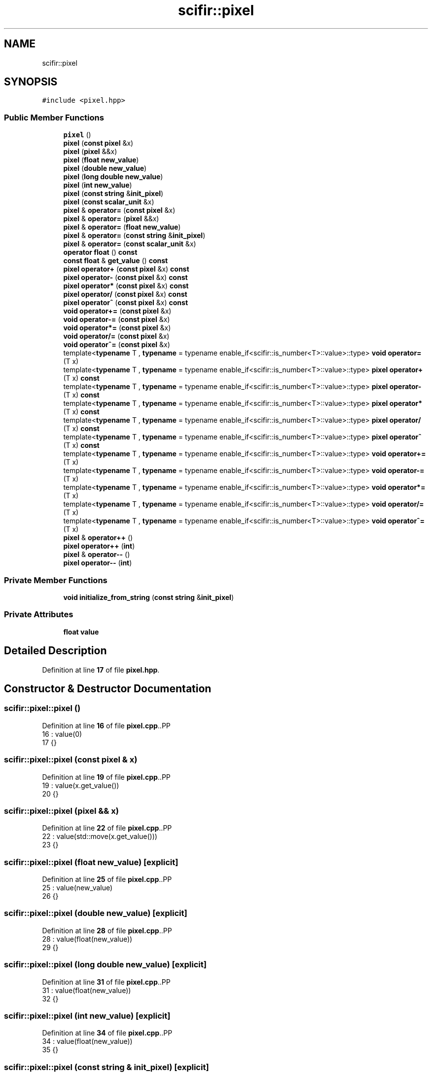 .TH "scifir::pixel" 3 "Version 2.0.0" "scifir-units" \" -*- nroff -*-
.ad l
.nh
.SH NAME
scifir::pixel
.SH SYNOPSIS
.br
.PP
.PP
\fC#include <pixel\&.hpp>\fP
.SS "Public Member Functions"

.in +1c
.ti -1c
.RI "\fBpixel\fP ()"
.br
.ti -1c
.RI "\fBpixel\fP (\fBconst\fP \fBpixel\fP &x)"
.br
.ti -1c
.RI "\fBpixel\fP (\fBpixel\fP &&x)"
.br
.ti -1c
.RI "\fBpixel\fP (\fBfloat\fP \fBnew_value\fP)"
.br
.ti -1c
.RI "\fBpixel\fP (\fBdouble\fP \fBnew_value\fP)"
.br
.ti -1c
.RI "\fBpixel\fP (\fBlong\fP \fBdouble\fP \fBnew_value\fP)"
.br
.ti -1c
.RI "\fBpixel\fP (\fBint\fP \fBnew_value\fP)"
.br
.ti -1c
.RI "\fBpixel\fP (\fBconst\fP \fBstring\fP &\fBinit_pixel\fP)"
.br
.ti -1c
.RI "\fBpixel\fP (\fBconst\fP \fBscalar_unit\fP &x)"
.br
.ti -1c
.RI "\fBpixel\fP & \fBoperator=\fP (\fBconst\fP \fBpixel\fP &x)"
.br
.ti -1c
.RI "\fBpixel\fP & \fBoperator=\fP (\fBpixel\fP &&x)"
.br
.ti -1c
.RI "\fBpixel\fP & \fBoperator=\fP (\fBfloat\fP \fBnew_value\fP)"
.br
.ti -1c
.RI "\fBpixel\fP & \fBoperator=\fP (\fBconst\fP \fBstring\fP &\fBinit_pixel\fP)"
.br
.ti -1c
.RI "\fBpixel\fP & \fBoperator=\fP (\fBconst\fP \fBscalar_unit\fP &x)"
.br
.ti -1c
.RI "\fBoperator float\fP () \fBconst\fP"
.br
.ti -1c
.RI "\fBconst\fP \fBfloat\fP & \fBget_value\fP () \fBconst\fP"
.br
.ti -1c
.RI "\fBpixel\fP \fBoperator+\fP (\fBconst\fP \fBpixel\fP &x) \fBconst\fP"
.br
.ti -1c
.RI "\fBpixel\fP \fBoperator\-\fP (\fBconst\fP \fBpixel\fP &x) \fBconst\fP"
.br
.ti -1c
.RI "\fBpixel\fP \fBoperator*\fP (\fBconst\fP \fBpixel\fP &x) \fBconst\fP"
.br
.ti -1c
.RI "\fBpixel\fP \fBoperator/\fP (\fBconst\fP \fBpixel\fP &x) \fBconst\fP"
.br
.ti -1c
.RI "\fBpixel\fP \fBoperator^\fP (\fBconst\fP \fBpixel\fP &x) \fBconst\fP"
.br
.ti -1c
.RI "\fBvoid\fP \fBoperator+=\fP (\fBconst\fP \fBpixel\fP &x)"
.br
.ti -1c
.RI "\fBvoid\fP \fBoperator\-=\fP (\fBconst\fP \fBpixel\fP &x)"
.br
.ti -1c
.RI "\fBvoid\fP \fBoperator*=\fP (\fBconst\fP \fBpixel\fP &x)"
.br
.ti -1c
.RI "\fBvoid\fP \fBoperator/=\fP (\fBconst\fP \fBpixel\fP &x)"
.br
.ti -1c
.RI "\fBvoid\fP \fBoperator^=\fP (\fBconst\fP \fBpixel\fP &x)"
.br
.ti -1c
.RI "template<\fBtypename\fP T , \fBtypename\fP  = typename enable_if<scifir::is_number<T>::value>::type> \fBvoid\fP \fBoperator=\fP (T x)"
.br
.ti -1c
.RI "template<\fBtypename\fP T , \fBtypename\fP  = typename enable_if<scifir::is_number<T>::value>::type> \fBpixel\fP \fBoperator+\fP (T x) \fBconst\fP"
.br
.ti -1c
.RI "template<\fBtypename\fP T , \fBtypename\fP  = typename enable_if<scifir::is_number<T>::value>::type> \fBpixel\fP \fBoperator\-\fP (T x) \fBconst\fP"
.br
.ti -1c
.RI "template<\fBtypename\fP T , \fBtypename\fP  = typename enable_if<scifir::is_number<T>::value>::type> \fBpixel\fP \fBoperator*\fP (T x) \fBconst\fP"
.br
.ti -1c
.RI "template<\fBtypename\fP T , \fBtypename\fP  = typename enable_if<scifir::is_number<T>::value>::type> \fBpixel\fP \fBoperator/\fP (T x) \fBconst\fP"
.br
.ti -1c
.RI "template<\fBtypename\fP T , \fBtypename\fP  = typename enable_if<scifir::is_number<T>::value>::type> \fBpixel\fP \fBoperator^\fP (T x) \fBconst\fP"
.br
.ti -1c
.RI "template<\fBtypename\fP T , \fBtypename\fP  = typename enable_if<scifir::is_number<T>::value>::type> \fBvoid\fP \fBoperator+=\fP (T x)"
.br
.ti -1c
.RI "template<\fBtypename\fP T , \fBtypename\fP  = typename enable_if<scifir::is_number<T>::value>::type> \fBvoid\fP \fBoperator\-=\fP (T x)"
.br
.ti -1c
.RI "template<\fBtypename\fP T , \fBtypename\fP  = typename enable_if<scifir::is_number<T>::value>::type> \fBvoid\fP \fBoperator*=\fP (T x)"
.br
.ti -1c
.RI "template<\fBtypename\fP T , \fBtypename\fP  = typename enable_if<scifir::is_number<T>::value>::type> \fBvoid\fP \fBoperator/=\fP (T x)"
.br
.ti -1c
.RI "template<\fBtypename\fP T , \fBtypename\fP  = typename enable_if<scifir::is_number<T>::value>::type> \fBvoid\fP \fBoperator^=\fP (T x)"
.br
.ti -1c
.RI "\fBpixel\fP & \fBoperator++\fP ()"
.br
.ti -1c
.RI "\fBpixel\fP \fBoperator++\fP (\fBint\fP)"
.br
.ti -1c
.RI "\fBpixel\fP & \fBoperator\-\-\fP ()"
.br
.ti -1c
.RI "\fBpixel\fP \fBoperator\-\-\fP (\fBint\fP)"
.br
.in -1c
.SS "Private Member Functions"

.in +1c
.ti -1c
.RI "\fBvoid\fP \fBinitialize_from_string\fP (\fBconst\fP \fBstring\fP &\fBinit_pixel\fP)"
.br
.in -1c
.SS "Private Attributes"

.in +1c
.ti -1c
.RI "\fBfloat\fP \fBvalue\fP"
.br
.in -1c
.SH "Detailed Description"
.PP 
Definition at line \fB17\fP of file \fBpixel\&.hpp\fP\&.
.SH "Constructor & Destructor Documentation"
.PP 
.SS "scifir::pixel::pixel ()"

.PP
Definition at line \fB16\fP of file \fBpixel\&.cpp\fP\&..PP
.nf
16                  : value(0)
17     {}
.fi

.SS "scifir::pixel::pixel (\fBconst\fP \fBpixel\fP & x)"

.PP
Definition at line \fB19\fP of file \fBpixel\&.cpp\fP\&..PP
.nf
19                                : value(x\&.get_value())
20     {}
.fi

.SS "scifir::pixel::pixel (\fBpixel\fP && x)"

.PP
Definition at line \fB22\fP of file \fBpixel\&.cpp\fP\&..PP
.nf
22                           : value(std::move(x\&.get_value()))
23     {}
.fi

.SS "scifir::pixel::pixel (\fBfloat\fP new_value)\fC [explicit]\fP"

.PP
Definition at line \fB25\fP of file \fBpixel\&.cpp\fP\&..PP
.nf
25                                 : value(new_value)
26     {}
.fi

.SS "scifir::pixel::pixel (\fBdouble\fP new_value)\fC [explicit]\fP"

.PP
Definition at line \fB28\fP of file \fBpixel\&.cpp\fP\&..PP
.nf
28                                  : value(float(new_value))
29     {}
.fi

.SS "scifir::pixel::pixel (\fBlong\fP \fBdouble\fP new_value)\fC [explicit]\fP"

.PP
Definition at line \fB31\fP of file \fBpixel\&.cpp\fP\&..PP
.nf
31                                       : value(float(new_value))
32     {}
.fi

.SS "scifir::pixel::pixel (\fBint\fP new_value)\fC [explicit]\fP"

.PP
Definition at line \fB34\fP of file \fBpixel\&.cpp\fP\&..PP
.nf
34                               : value(float(new_value))
35     {}
.fi

.SS "scifir::pixel::pixel (\fBconst\fP \fBstring\fP & init_pixel)\fC [explicit]\fP"

.PP
Definition at line \fB37\fP of file \fBpixel\&.cpp\fP\&..PP
.nf
37                                          : value()
38     {
39         initialize_from_string(init_pixel);
40     }
.fi

.SS "scifir::pixel::pixel (\fBconst\fP \fBscalar_unit\fP & x)\fC [explicit]\fP"

.PP
Definition at line \fB42\fP of file \fBpixel\&.cpp\fP\&..PP
.nf
43     {
44         if (x\&.has_empty_dimensions())
45         {
46             value = float(x);
47         }
48         else
49         {
50             cerr << "An pixel cannot be initialized with dimensions" << endl;
51             value = 0;
52         }
53     }
.fi

.SH "Member Function Documentation"
.PP 
.SS "\fBconst\fP \fBfloat\fP & scifir::pixel::get_value () const\fC [inline]\fP"

.PP
Definition at line \fB41\fP of file \fBpixel\&.hpp\fP\&..PP
.nf
42             {
43                 return value;
44             }
.fi

.SS "\fBvoid\fP scifir::pixel::initialize_from_string (\fBconst\fP \fBstring\fP & init_pixel)\fC [private]\fP"

.PP
Definition at line \fB168\fP of file \fBpixel\&.cpp\fP\&..PP
.nf
169     {
170         if (init_pixel\&.substr(init_pixel\&.length() \- 3,3) == " px")
171         {
172             value = stof(init_pixel\&.substr(0,init_pixel\&.length() \- 3));
173         }
174         else if (init_pixel\&.substr(init_pixel\&.length() \- 2,2) == "px")
175         {
176             value = stof(init_pixel\&.substr(0,init_pixel\&.length() \- 2));
177         }
178         else
179         {
180             value = stof(init_pixel);
181         }
182     }
.fi

.SS "scifir::pixel::operator \fBfloat\fP () const\fC [inline]\fP, \fC [explicit]\fP"

.PP
Definition at line \fB36\fP of file \fBpixel\&.hpp\fP\&..PP
.nf
37             {
38                 return float(value);
39             }
.fi

.SS "\fBpixel\fP scifir::pixel::operator* (\fBconst\fP \fBpixel\fP & x) const"

.PP
Definition at line \fB102\fP of file \fBpixel\&.cpp\fP\&..PP
.nf
103     {
104         return pixel(value * x\&.get_value());
105     }
.fi

.SS "template<\fBtypename\fP T , \fBtypename\fP  = typename enable_if<scifir::is_number<T>::value>::type> \fBpixel\fP scifir::pixel::operator* (T x) const\fC [inline]\fP"

.PP
Definition at line \fB76\fP of file \fBpixel\&.hpp\fP\&..PP
.nf
77             {
78                 return pixel(value * x);
79             }
.fi

.SS "\fBvoid\fP scifir::pixel::operator*= (\fBconst\fP \fBpixel\fP & x)"

.PP
Definition at line \fB127\fP of file \fBpixel\&.cpp\fP\&..PP
.nf
128     {
129         value *= x\&.get_value();
130     }
.fi

.SS "template<\fBtypename\fP T , \fBtypename\fP  = typename enable_if<scifir::is_number<T>::value>::type> \fBvoid\fP scifir::pixel::operator*= (T x)\fC [inline]\fP"

.PP
Definition at line \fB106\fP of file \fBpixel\&.hpp\fP\&..PP
.nf
107             {
108                 value *= x;
109             }
.fi

.SS "\fBpixel\fP scifir::pixel::operator+ (\fBconst\fP \fBpixel\fP & x) const"

.PP
Definition at line \fB92\fP of file \fBpixel\&.cpp\fP\&..PP
.nf
93     {
94         return pixel(value + x\&.get_value());
95     }
.fi

.SS "template<\fBtypename\fP T , \fBtypename\fP  = typename enable_if<scifir::is_number<T>::value>::type> \fBpixel\fP scifir::pixel::operator+ (T x) const\fC [inline]\fP"

.PP
Definition at line \fB64\fP of file \fBpixel\&.hpp\fP\&..PP
.nf
65             {
66                 return pixel(value + x);
67             }
.fi

.SS "\fBpixel\fP & scifir::pixel::operator++ ()"

.PP
Definition at line \fB142\fP of file \fBpixel\&.cpp\fP\&..PP
.nf
143     {
144         value++;
145         return *this;
146     }
.fi

.SS "\fBpixel\fP scifir::pixel::operator++ (\fBint\fP)"

.PP
Definition at line \fB148\fP of file \fBpixel\&.cpp\fP\&..PP
.nf
149     {
150         pixel tmp = pixel(*this);
151         operator++();
152         return tmp;
153     }
.fi

.SS "\fBvoid\fP scifir::pixel::operator+= (\fBconst\fP \fBpixel\fP & x)"

.PP
Definition at line \fB117\fP of file \fBpixel\&.cpp\fP\&..PP
.nf
118     {
119         value += x\&.get_value();
120     }
.fi

.SS "template<\fBtypename\fP T , \fBtypename\fP  = typename enable_if<scifir::is_number<T>::value>::type> \fBvoid\fP scifir::pixel::operator+= (T x)\fC [inline]\fP"

.PP
Definition at line \fB94\fP of file \fBpixel\&.hpp\fP\&..PP
.nf
95             {
96                 value += x;
97             }
.fi

.SS "\fBpixel\fP scifir::pixel::operator\- (\fBconst\fP \fBpixel\fP & x) const"

.PP
Definition at line \fB97\fP of file \fBpixel\&.cpp\fP\&..PP
.nf
98     {
99         return pixel(value \- x\&.get_value());
100     }
.fi

.SS "template<\fBtypename\fP T , \fBtypename\fP  = typename enable_if<scifir::is_number<T>::value>::type> \fBpixel\fP scifir::pixel::operator\- (T x) const\fC [inline]\fP"

.PP
Definition at line \fB70\fP of file \fBpixel\&.hpp\fP\&..PP
.nf
71             {
72                 return pixel(value \- x);
73             }
.fi

.SS "\fBpixel\fP & scifir::pixel::operator\-\- ()"

.PP
Definition at line \fB155\fP of file \fBpixel\&.cpp\fP\&..PP
.nf
156     {
157         value\-\-;
158         return *this;
159     }
.fi

.SS "\fBpixel\fP scifir::pixel::operator\-\- (\fBint\fP)"

.PP
Definition at line \fB161\fP of file \fBpixel\&.cpp\fP\&..PP
.nf
162     {
163         pixel tmp = pixel(*this);
164         operator\-\-();
165         return tmp;
166     }
.fi

.SS "\fBvoid\fP scifir::pixel::operator\-= (\fBconst\fP \fBpixel\fP & x)"

.PP
Definition at line \fB122\fP of file \fBpixel\&.cpp\fP\&..PP
.nf
123     {
124         value \-= x\&.get_value();
125     }
.fi

.SS "template<\fBtypename\fP T , \fBtypename\fP  = typename enable_if<scifir::is_number<T>::value>::type> \fBvoid\fP scifir::pixel::operator\-= (T x)\fC [inline]\fP"

.PP
Definition at line \fB100\fP of file \fBpixel\&.hpp\fP\&..PP
.nf
101             {
102                 value \-= x;
103             }
.fi

.SS "\fBpixel\fP scifir::pixel::operator/ (\fBconst\fP \fBpixel\fP & x) const"

.PP
Definition at line \fB107\fP of file \fBpixel\&.cpp\fP\&..PP
.nf
108     {
109         return pixel(value / x\&.get_value());
110     }
.fi

.SS "template<\fBtypename\fP T , \fBtypename\fP  = typename enable_if<scifir::is_number<T>::value>::type> \fBpixel\fP scifir::pixel::operator/ (T x) const\fC [inline]\fP"

.PP
Definition at line \fB82\fP of file \fBpixel\&.hpp\fP\&..PP
.nf
83             {
84                 return pixel(value / x);
85             }
.fi

.SS "\fBvoid\fP scifir::pixel::operator/= (\fBconst\fP \fBpixel\fP & x)"

.PP
Definition at line \fB132\fP of file \fBpixel\&.cpp\fP\&..PP
.nf
133     {
134         value /= x\&.get_value();
135     }
.fi

.SS "template<\fBtypename\fP T , \fBtypename\fP  = typename enable_if<scifir::is_number<T>::value>::type> \fBvoid\fP scifir::pixel::operator/= (T x)\fC [inline]\fP"

.PP
Definition at line \fB112\fP of file \fBpixel\&.hpp\fP\&..PP
.nf
113             {
114                 value /= x;
115             }
.fi

.SS "\fBpixel\fP & scifir::pixel::operator= (\fBconst\fP \fBpixel\fP & x)"

.PP
Definition at line \fB55\fP of file \fBpixel\&.cpp\fP\&..PP
.nf
56     {
57         value = x\&.get_value();
58         return *this;
59     }
.fi

.SS "\fBpixel\fP & scifir::pixel::operator= (\fBconst\fP \fBscalar_unit\fP & x)"

.PP
Definition at line \fB79\fP of file \fBpixel\&.cpp\fP\&..PP
.nf
80     {
81         if (x\&.has_empty_dimensions())
82         {
83             value = x\&.get_value();
84         }
85         else
86         {
87             cerr << "An pixel cannot be initialized with dimensions" << endl;
88         }
89         return *this;
90     }
.fi

.SS "\fBpixel\fP & scifir::pixel::operator= (\fBconst\fP \fBstring\fP & init_pixel)"

.PP
Definition at line \fB73\fP of file \fBpixel\&.cpp\fP\&..PP
.nf
74     {
75         initialize_from_string(init_pixel);
76         return *this;
77     }
.fi

.SS "\fBpixel\fP & scifir::pixel::operator= (\fBfloat\fP new_value)"

.PP
Definition at line \fB67\fP of file \fBpixel\&.cpp\fP\&..PP
.nf
68     {
69         value = new_value;
70         return *this;
71     }
.fi

.SS "\fBpixel\fP & scifir::pixel::operator= (\fBpixel\fP && x)"

.PP
Definition at line \fB61\fP of file \fBpixel\&.cpp\fP\&..PP
.nf
62     {
63         value = std::move(x\&.get_value());
64         return *this;
65     }
.fi

.SS "template<\fBtypename\fP T , \fBtypename\fP  = typename enable_if<scifir::is_number<T>::value>::type> \fBvoid\fP scifir::pixel::operator= (T x)\fC [inline]\fP"

.PP
Definition at line \fB58\fP of file \fBpixel\&.hpp\fP\&..PP
.nf
59             {
60                 value = x;
61             }
.fi

.SS "\fBpixel\fP scifir::pixel::operator^ (\fBconst\fP \fBpixel\fP & x) const"

.PP
Definition at line \fB112\fP of file \fBpixel\&.cpp\fP\&..PP
.nf
113     {
114         return pixel(std::pow(value,x\&.get_value()));
115     }
.fi

.SS "template<\fBtypename\fP T , \fBtypename\fP  = typename enable_if<scifir::is_number<T>::value>::type> \fBpixel\fP scifir::pixel::operator^ (T x) const\fC [inline]\fP"

.PP
Definition at line \fB88\fP of file \fBpixel\&.hpp\fP\&..PP
.nf
89             {
90                 return pixel(std::pow(value, x));
91             }
.fi

.SS "\fBvoid\fP scifir::pixel::operator^= (\fBconst\fP \fBpixel\fP & x)"

.PP
Definition at line \fB137\fP of file \fBpixel\&.cpp\fP\&..PP
.nf
138     {
139         value = std::pow(value,x\&.get_value());
140     }
.fi

.SS "template<\fBtypename\fP T , \fBtypename\fP  = typename enable_if<scifir::is_number<T>::value>::type> \fBvoid\fP scifir::pixel::operator^= (T x)\fC [inline]\fP"

.PP
Definition at line \fB118\fP of file \fBpixel\&.hpp\fP\&..PP
.nf
119             {
120                 value = std::pow(value, x);
121             }
.fi

.SH "Member Data Documentation"
.PP 
.SS "\fBfloat\fP scifir::pixel::value\fC [private]\fP"

.PP
Definition at line \fB129\fP of file \fBpixel\&.hpp\fP\&.

.SH "Author"
.PP 
Generated automatically by Doxygen for scifir-units from the source code\&.
